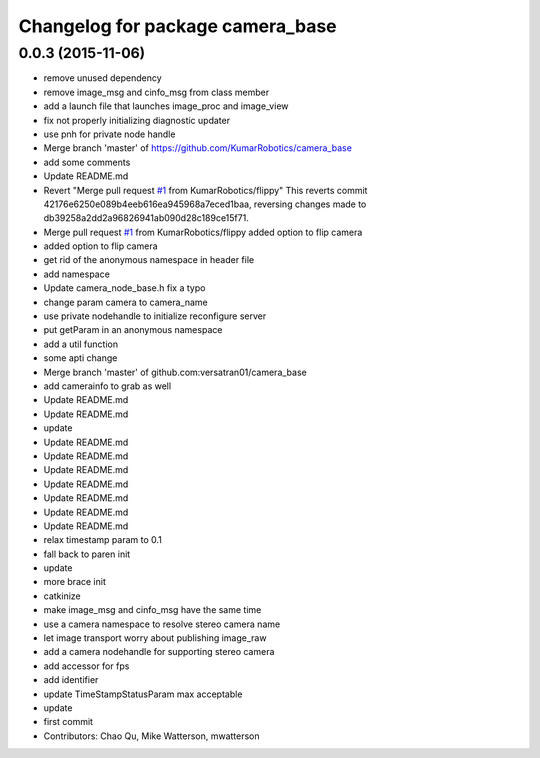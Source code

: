 ^^^^^^^^^^^^^^^^^^^^^^^^^^^^^^^^^
Changelog for package camera_base
^^^^^^^^^^^^^^^^^^^^^^^^^^^^^^^^^

0.0.3 (2015-11-06)
------------------
* remove unused dependency
* remove image_msg and cinfo_msg from class member
* add a launch file that launches image_proc and image_view
* fix not properly initializing diagnostic updater
* use pnh for private node handle
* Merge branch 'master' of https://github.com/KumarRobotics/camera_base
* add some comments
* Update README.md
* Revert "Merge pull request `#1 <https://github.com/clearpathrobotics/camera_base/issues/1>`_ from KumarRobotics/flippy"
  This reverts commit 42176e6250e089b4eeb616ea945968a7eced1baa, reversing
  changes made to db39258a2dd2a96826941ab090d28c189ce15f71.
* Merge pull request `#1 <https://github.com/clearpathrobotics/camera_base/issues/1>`_ from KumarRobotics/flippy
  added option to flip camera
* added option to flip camera
* get rid of the anonymous namespace in header file
* add namespace
* Update camera_node_base.h
  fix a typo
* change param camera to camera_name
* use private nodehandle to initialize reconfigure server
* put getParam in an anonymous namespace
* add a util function
* some apti change
* Merge branch 'master' of github.com:versatran01/camera_base
* add camerainfo to grab as well
* Update README.md
* Update README.md
* update
* Update README.md
* Update README.md
* Update README.md
* Update README.md
* Update README.md
* Update README.md
* Update README.md
* relax timestamp param to 0.1
* fall back to paren init
* update
* more brace init
* catkinize
* make image_msg and cinfo_msg have the same time
* use a camera namespace to resolve stereo camera name
* let image transport worry about publishing image_raw
* add a camera nodehandle for supporting stereo camera
* add accessor for fps
* add identifier
* update TimeStampStatusParam max acceptable
* update
* first commit
* Contributors: Chao Qu, Mike Watterson, mwatterson
